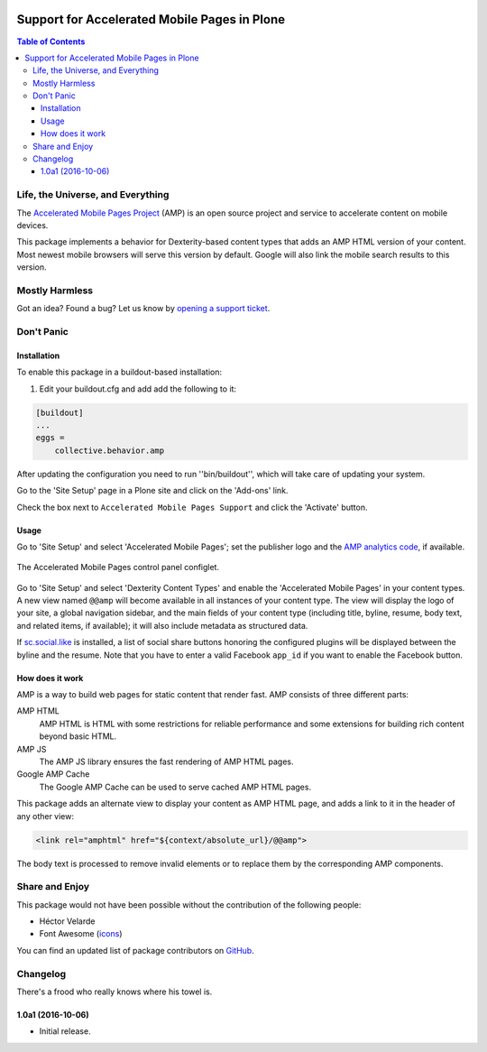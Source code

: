 .. image:: https://raw.githubusercontent.com/collective/collective.behavior.amp/master/docs/amp.png
    :align: left
    :alt: Accelerated Mobile Pages
    :height: 128px
    :width: 128px

*********************************************
Support for Accelerated Mobile Pages in Plone
*********************************************

.. contents:: Table of Contents

Life, the Universe, and Everything
==================================

The `Accelerated Mobile Pages Project <https://www.ampproject.org/>`_ (AMP) is an open source project and service to accelerate content on mobile devices.

This package implements a behavior for Dexterity-based content types that adds an AMP HTML version of your content.
Most newest mobile browsers will serve this version by default.
Google will also link the mobile search results to this version.

Mostly Harmless
===============

.. image:: http://img.shields.io/pypi/v/collective.behavior.amp.svg
   :target: https://pypi.python.org/pypi/collective.behavior.amp

.. image:: https://img.shields.io/travis/collective/collective.behavior.amp/master.svg
    :target: http://travis-ci.org/collective/collective.behavior.amp

.. image:: https://img.shields.io/coveralls/collective/collective.behavior.amp/master.svg
    :target: https://coveralls.io/r/collective/collective.behavior.amp

Got an idea? Found a bug? Let us know by `opening a support ticket <https://github.com/collective/collective.behavior.amp/issues>`_.

Don't Panic
===========

Installation
------------

To enable this package in a buildout-based installation:

#. Edit your buildout.cfg and add add the following to it:

.. code-block:: ini

    [buildout]
    ...
    eggs =
        collective.behavior.amp

After updating the configuration you need to run ''bin/buildout'', which will take care of updating your system.

Go to the 'Site Setup' page in a Plone site and click on the 'Add-ons' link.

Check the box next to ``Accelerated Mobile Pages Support`` and click the 'Activate' button.

Usage
-----

Go to 'Site Setup' and select 'Accelerated Mobile Pages';
set the publisher logo and the `AMP analytics code <https://developers.google.com/analytics/devguides/collection/amp-analytics/>`_, if available.

.. figure:: https://raw.githubusercontent.com/collective/collective.behavior.amp/master/docs/controlpanel.png
    :align: center
    :height: 720px
    :width: 768px

    The Accelerated Mobile Pages control panel configlet.

Go to 'Site Setup' and select 'Dexterity Content Types' and enable the 'Accelerated Mobile Pages' in your content types.
A new view named ``@@amp`` will become available in all instances of your content type.
The view will display the logo of your site, a global navigation sidebar, and the main fields of your content type (including title, byline, resume, body text, and related items, if available);
it will also include metadata as structured data.

If  `sc.social.like <https://pypi.python.org/pypi/sc.social.like>`_ is installed,
a list of social share buttons honoring the configured plugins will be displayed between the byline and the resume.
Note that you have to enter a valid Facebook ``app_id`` if you want to enable the Facebook button.

How does it work
----------------

AMP is a way to build web pages for static content that render fast.
AMP consists of three different parts:

AMP HTML
    AMP HTML is HTML with some restrictions for reliable performance and some extensions for building rich content beyond basic HTML.
AMP JS
    The AMP JS library ensures the fast rendering of AMP HTML pages.
Google AMP Cache
    The Google AMP Cache can be used to serve cached AMP HTML pages.

This package adds an alternate view to display your content as AMP HTML page,
and adds a link to it in the header of any other view:

.. code-block:: xml

  <link rel="amphtml" href="${context/absolute_url}/@@amp">

The body text is processed to remove invalid elements or to replace them by the corresponding AMP components.

Share and Enjoy
===============

This package would not have been possible without the contribution of the following people:

- Héctor Velarde
- Font Awesome (`icons <http://fontawesome.io/>`_)

You can find an updated list of package contributors on `GitHub <https://github.com/collective/collective.behavior.amp/contributors>`_.

Changelog
=========

There's a frood who really knows where his towel is.

1.0a1 (2016-10-06)
------------------

- Initial release.


